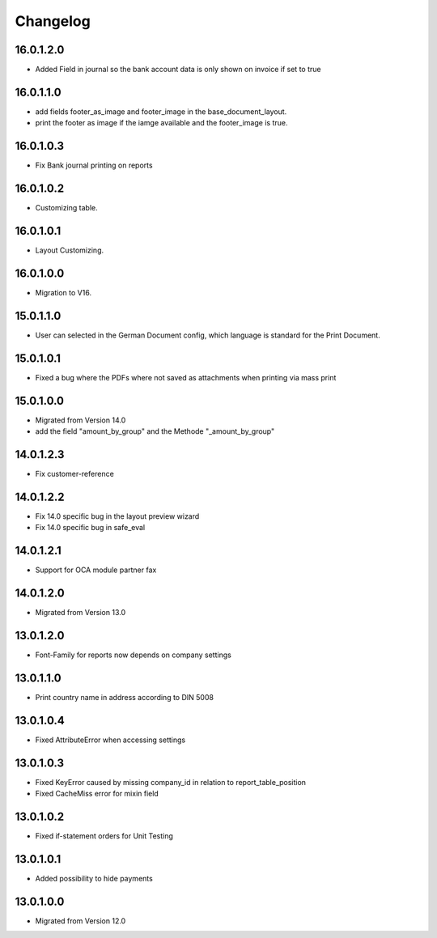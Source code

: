 Changelog
=========
16.0.1.2.0
----------
* Added Field in journal so the bank account data is only shown on invoice if set to true

16.0.1.1.0
----------
* add fields footer_as_image and footer_image in the base_document_layout.
* print the footer as image if the iamge available and the footer_image is true.

16.0.1.0.3
----------
* Fix Bank journal printing on reports

16.0.1.0.2
----------
* Customizing table.

16.0.1.0.1
----------
* Layout Customizing.

16.0.1.0.0
----------
* Migration to V16.

15.0.1.1.0
----------
* User can selected in the German Document config, which language is standard for the Print Document.

15.0.1.0.1
----------
* Fixed a bug where the PDFs where not saved as attachments when printing via mass print

15.0.1.0.0
----------
* Migrated from Version 14.0
* add the field "amount_by_group" and the Methode "_amount_by_group"

14.0.1.2.3
----------
* Fix customer-reference

14.0.1.2.2
----------
* Fix 14.0 specific bug in the layout preview wizard
* Fix 14.0 specific bug in safe_eval

14.0.1.2.1
----------
* Support for OCA module partner fax

14.0.1.2.0
----------
* Migrated from Version 13.0

13.0.1.2.0
----------
* Font-Family for reports now depends on company settings

13.0.1.1.0
----------
* Print country name in address according to DIN 5008

13.0.1.0.4
----------
* Fixed AttributeError when accessing settings

13.0.1.0.3
----------
* Fixed KeyError caused by missing company_id in relation to report_table_position
* Fixed CacheMiss error for mixin field

13.0.1.0.2
----------
* Fixed if-statement orders for Unit Testing

13.0.1.0.1
----------
* Added possibility to hide payments

13.0.1.0.0
----------
* Migrated from Version 12.0
